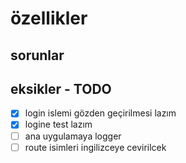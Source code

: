 * özellikler

** sorunlar


** eksikler - TODO
    - [X] login islemi gözden geçirilmesi lazım
    - [X] logine test lazım
    - [ ] ana uygulamaya logger
    - [ ] route isimleri ingilizceye cevirilcek
